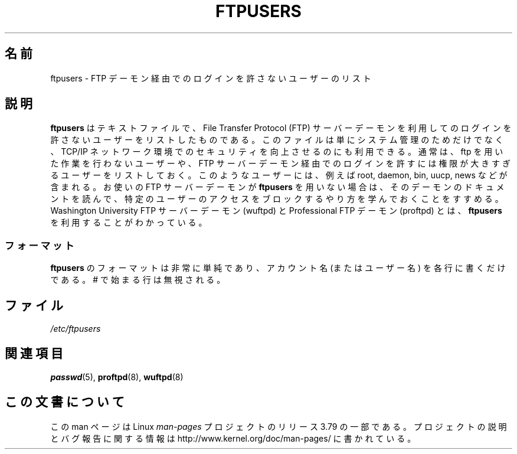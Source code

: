 .\" Copyright (c) 2000 Christoph J. Thompson <obituary@linuxbe.org>
.\"
.\" %%%LICENSE_START(GPLv2+_DOC_MISC)
.\" This is free documentation; you can redistribute it and/or
.\" modify it under the terms of the GNU General Public License as
.\" published by the Free Software Foundation; either version 2 of
.\" the License, or (at your option) any later version.
.\"
.\" This manual is distributed in the hope that it will be useful,
.\" but WITHOUT ANY WARRANTY; without even the implied warranty of
.\" MERCHANTABILITY or FITNESS FOR A PARTICULAR PURPOSE. See the
.\" GNU General Public License for more details.
.\"
.\" You should have received a copy of the GNU General Public
.\" License along with this manual; if not, see
.\" <http://www.gnu.org/licenses/>.
.\" %%%LICENSE_END
.\"
.\"*******************************************************************
.\"
.\" This file was generated with po4a. Translate the source file.
.\"
.\"*******************************************************************
.\"
.\" Japanese Version Copyright (c) 2001 NAKANO Takeo all rights reserved.
.\" Translated Fri 16 Feb 2001 by NAKANO Takeo <nakano@apm.seikei.ac.jp>
.\"
.TH FTPUSERS 5 2000\-08\-27 Linux "Linux Programmer's Manual"
.SH 名前
ftpusers \- FTP デーモン経由でのログインを許さないユーザーのリスト
.SH 説明
\fBftpusers\fP はテキストファイルで、File Transfer Protocol (FTP) サーバーデーモン
を利用してのログインを許さないユーザーをリストしたものである。 このファイルは単にシステム管理のためだけでなく、 TCP/IP
ネットワーク環境でのセキュリティを向上させるのにも利用できる。 通常は、ftp を用いた作業を行わないユーザーや、 FTP
サーバーデーモン経由でのログインを許すには 権限が大きすぎるユーザーをリストしておく。 このようなユーザーには、例えば root, daemon,
bin, uucp, news などが含まれる。 お使いの FTP サーバーデーモンが \fBftpusers\fP
を用いない場合は、そのデーモンのドキュメントを読んで、 特定のユーザーのアクセスをブロックするやり方を学んでおくことをすすめる。 Washington
University FTP サーバーデーモン (wuftpd) と Professional FTP デーモン (proftpd) とは、
\fBftpusers\fP を利用することがわかっている。
.SS フォーマット
\fBftpusers\fP のフォーマットは非常に単純であり、 アカウント名 (またはユーザー名) を各行に書くだけである。 # で始まる行は無視される。
.SH ファイル
\fI/etc/ftpusers\fP
.SH 関連項目
\fBpasswd\fP(5), \fBproftpd\fP(8), \fBwuftpd\fP(8)
.SH この文書について
この man ページは Linux \fIman\-pages\fP プロジェクトのリリース 3.79 の一部
である。プロジェクトの説明とバグ報告に関する情報は
http://www.kernel.org/doc/man\-pages/ に書かれている。
